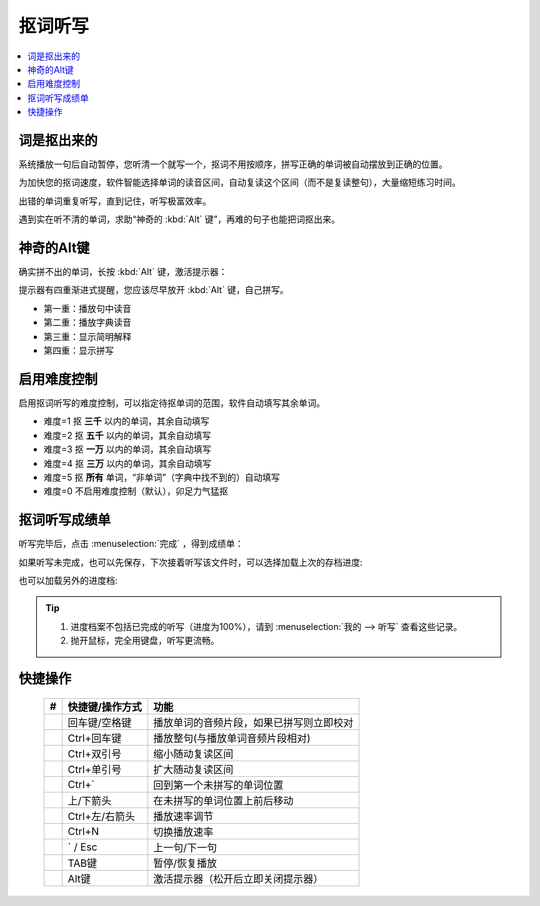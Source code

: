 ========
抠词听写
========

.. contents:: :local:

词是抠出来的
============

系统播放一句后自动暂停，您听清一个就写一个，抠词不用按顺序，拼写正确的单词被自动摆放到正确的位置。

为加快您的抠词速度，软件智能选择单词的读音区间，自动复读这个区间（而不是复读整句），大量缩短练习时间。

出错的单词重复听写，直到记住，听写极富效率。

遇到实在听不清的单词，求助“神奇的 :kbd:`Alt` 键”，再难的句子也能把词抠出来。

.. image:: /images/dictation-word-overview.png


神奇的Alt键
==============
确实拼不出的单词，长按 :kbd:`Alt` 键，激活提示器：

提示器有四重渐进式提醒，您应该尽早放开 :kbd:`Alt` 键，自己拼写。

* 第一重：播放句中读音
* 第二重：播放字典读音
* 第三重：显示简明解释
* 第四重：显示拼写


启用难度控制
================

启用抠词听写的难度控制，可以指定待抠单词的范围，软件自动填写其余单词。

* 难度=1 抠 **三千** 以内的单词，其余自动填写
* 难度=2 抠 **五千** 以内的单词，其余自动填写
* 难度=3 抠 **一万** 以内的单词，其余自动填写
* 难度=4 抠 **三万** 以内的单词，其余自动填写
* 难度=5 抠 **所有** 单词，“非单词”（字典中找不到的）自动填写
* 难度=0 不启用难度控制（默认），卯足力气猛抠

抠词听写成绩单
========================
听写完毕后，点击 :menuselection:`完成` ，得到成绩单：

.. image:: /images/dictation-word-report.png

如果听写未完成，也可以先保存，下次接着听写该文件时，可以选择加载上次的存档进度:

.. image:: /images/dictation-load-last-state.png

也可以加载另外的进度档:

.. image:: /images/dictation-load-state.png

.. tip:: 
  1. 进度档案不包括已完成的听写（进度为100%），请到 :menuselection:`我的 --> 听写` 查看这些记录。
  2. 抛开鼠标，完全用键盘，听写更流畅。


快捷操作
========

  +----+------------------------+-------------------------------------------------------------------+
  | #  | 快捷键/操作方式        | 功能                                                              |
  +====+========================+===================================================================+
  |    | 回车键/空格键          | 播放单词的音频片段，如果已拼写则立即校对                          |
  +----+------------------------+-------------------------------------------------------------------+
  |    | Ctrl+回车键            | 播放整句(与播放单词音频片段相对)                                  |
  +----+------------------------+-------------------------------------------------------------------+
  |    | Ctrl+双引号            | 缩小随动复读区间                                                  |
  +----+------------------------+-------------------------------------------------------------------+
  |    | Ctrl+单引号            | 扩大随动复读区间                                                  |
  +----+------------------------+-------------------------------------------------------------------+
  |    | Ctrl+`                 | 回到第一个未拼写的单词位置                                        |
  +----+------------------------+-------------------------------------------------------------------+
  |    | 上/下箭头              | 在未拼写的单词位置上前后移动                                      |
  +----+------------------------+-------------------------------------------------------------------+
  |    | Ctrl+左/右箭头         | 播放速率调节                                                      |
  +----+------------------------+-------------------------------------------------------------------+
  |    | Ctrl+N                 | 切换播放速率                                                      |
  +----+------------------------+-------------------------------------------------------------------+
  |    | ` / Esc                | 上一句/下一句                                                     |
  +----+------------------------+-------------------------------------------------------------------+
  |    | TAB键                  | 暂停/恢复播放                                                     |
  +----+------------------------+-------------------------------------------------------------------+
  |    | Alt键                  | 激活提示器（松开后立即关闭提示器）                                |
  +----+------------------------+-------------------------------------------------------------------+

